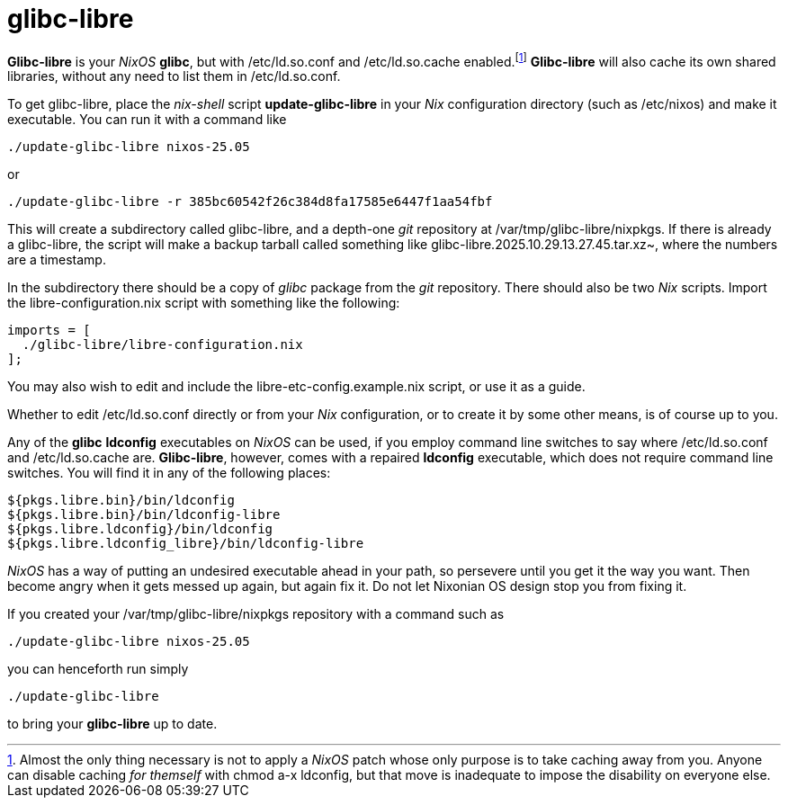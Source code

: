 = glibc-libre

*Glibc-libre* is your _NixOS_ *glibc*, but with +/etc/ld.so.conf+ and
+/etc/ld.so.cache+ enabled.footnote:[Almost the only thing necessary
is not to apply a _NixOS_ patch whose only purpose is to take caching
away from you. Anyone can disable caching _for themself_ with +chmod
a-x ldconfig+, but that move is inadequate to impose the disability on
everyone else.] *Glibc-libre* will also cache its own shared
libraries, without any need to list them in +/etc/ld.so.conf+.


To get +glibc-libre+, place the _nix-shell_ script
*update-glibc-libre* in your _Nix_ configuration directory (such as
+/etc/nixos+) and make it executable. You can run it with a command like
[source,sh]
----
./update-glibc-libre nixos-25.05
----
or
[source,sh]
----
./update-glibc-libre -r 385bc60542f26c384d8fa17585e6447f1aa54fbf
----
This will create a subdirectory called +glibc-libre+, and a depth-one
_git_ repository at +/var/tmp/glibc-libre/nixpkgs+. If there is
already a +glibc-libre+, the script will make a backup tarball called
something like +glibc-libre.2025.10.29.13.27.45.tar.xz~+, where the
numbers are a timestamp.

In the subdirectory there should be a copy of _glibc_ package from the
_git_ repository. There should also be two _Nix_ scripts. Import the
+libre-configuration.nix+ script with something like the following:
[source,nix]
----
imports = [
  ./glibc-libre/libre-configuration.nix
];
----
You may also wish to edit and include the
+libre-etc-config.example.nix+ script, or use it as a guide.

Whether to edit +/etc/ld.so.conf+ directly or from your _Nix_
configuration, or to create it by some other means, is of course up
to you.

Any of the *glibc* *ldconfig* executables on _NixOS_ can be used, if
you employ command line switches to say where +/etc/ld.so.conf+ and
+/etc/ld.so.cache+ are. *Glibc-libre*, however, comes with a repaired
*ldconfig* executable, which does not require command line switches.
You will find it in any of the following places:
[source]
----
${pkgs.libre.bin}/bin/ldconfig
${pkgs.libre.bin}/bin/ldconfig-libre
${pkgs.libre.ldconfig}/bin/ldconfig
${pkgs.libre.ldconfig_libre}/bin/ldconfig-libre
----
_NixOS_ has a way of putting an undesired executable ahead in your
path, so persevere until you get it the way you want. Then become
angry when it gets messed up again, but again fix it. Do not let
Nixonian OS design stop you from fixing it.

If you created your +/var/tmp/glibc-libre/nixpkgs+ repository with a
command such as
[source,sh]
----
./update-glibc-libre nixos-25.05
----
you can henceforth run simply
[source,sh]
----
./update-glibc-libre
----
to bring your *glibc-libre* up to date.
